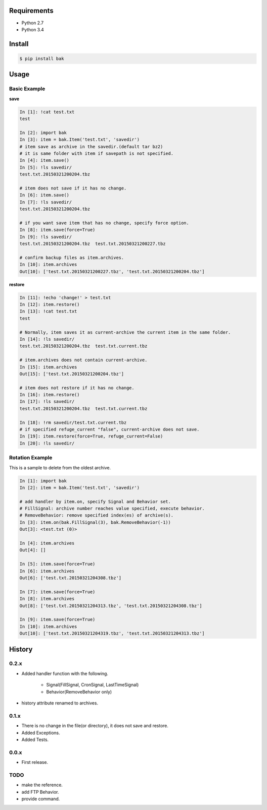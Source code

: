 Requirements
============
- Python 2.7
- Python 3.4

Install
=======

.. code-block:: sh

 $ pip install bak

Usage
=====

Basic Example
-------------

**save**

.. code-block:: python

 In [1]: !cat test.txt
 test

 In [2]: import bak
 In [3]: item = bak.Item('test.txt', 'savedir')
 # item save as archive in the savedir.(default tar bz2)
 # it is same folder with item if savepath is not specified.
 In [4]: item.save()
 In [5]: !ls savedir/
 test.txt.20150321200204.tbz

 # item does not save if it has no change.
 In [6]: item.save()
 In [7]: !ls savedir/
 test.txt.20150321200204.tbz

 # if you want save item that has no change, specify force option.
 In [8]: item.save(force=True)
 In [9]: !ls savedir/
 test.txt.20150321200204.tbz  test.txt.20150321200227.tbz

 # confirm backup files as item.archives.
 In [10]: item.archives
 Out[10]: ['test.txt.20150321200227.tbz', 'test.txt.20150321200204.tbz']


**restore**

.. code-block:: python

 In [11]: !echo 'change!' > test.txt
 In [12]: item.restore()
 In [13]: !cat test.txt
 test

 # Normally, item saves it as current-archive the current item in the same folder.
 In [14]: !ls savedir/
 test.txt.20150321200204.tbz  test.txt.current.tbz

 # item.archives does not contain current-archive.
 In [15]: item.archives
 Out[15]: ['test.txt.20150321200204.tbz']

 # item does not restore if it has no change.
 In [16]: item.restore()
 In [17]: !ls savedir/
 test.txt.20150321200204.tbz  test.txt.current.tbz

 In [18]: !rm savedir/test.txt.current.tbz
 # if specified refuge_current "false", current-archive does not save.
 In [19]: item.restore(force=True, refuge_current=False)
 In [20]: !ls savedir/


Rotation Example
----------------
This is a sample to delete from the oldest archive.

.. code-block:: python

 In [1]: import bak
 In [2]: item = bak.Item('test.txt', 'savedir')

 # add handler by item.on, specify Signal and Behavior set.
 # FillSignal: archive number reaches value specified, execute behavior.
 # RemoveBehavior: remove specified index(es) of archive(s).
 In [3]: item.on(bak.FillSignal(3), bak.RemoveBehavior(-1))
 Out[3]: <test.txt (0)>

 In [4]: item.archives
 Out[4]: []

 In [5]: item.save(force=True)
 In [6]: item.archives
 Out[6]: ['test.txt.20150321204308.tbz']

 In [7]: item.save(force=True)
 In [8]: item.archives
 Out[8]: ['test.txt.20150321204313.tbz', 'test.txt.20150321204308.tbz']

 In [9]: item.save(force=True)
 In [10]: item.archives
 Out[10]: ['test.txt.20150321204319.tbz', 'test.txt.20150321204313.tbz']


History
=======
0.2.x
-----
- Added handler function with the following.

    - Signal(FillSignal, CronSignal, LastTimeSignal)
    - Behavior(RemoveBehavior only)

- history attribute renamed to archives.

0.1.x
-----
- There is no change in the file(or directory), it does not save and restore.
- Added Exceptions.
- Added Tests.

0.0.x
-----
- First release.


TODO
----
- make the reference.
- add FTP Behavior.
- provide command.
